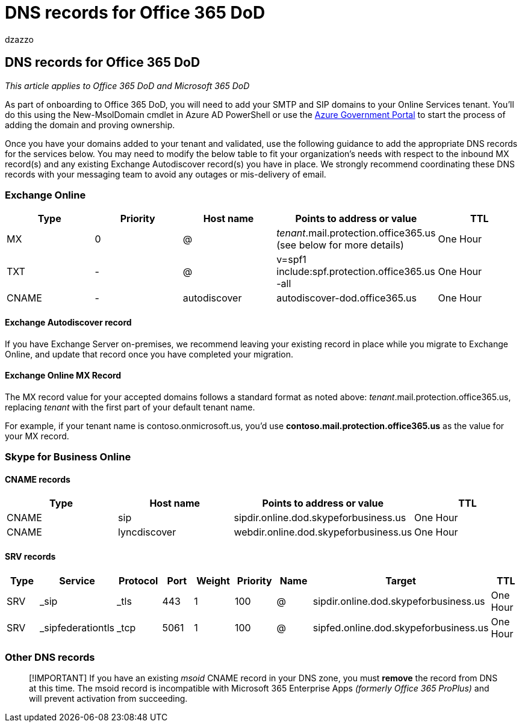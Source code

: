 = DNS records for Office 365 DoD
:audience: ITPro
:author: dzazzo
:description: Summary: DNS records for Office 365 DoD
:hideEdit: true
:manager: dzazzo
:ms.assetid:
:ms.author: dzazzo
:ms.collection: ["M365-subscription-management", "Strat_O365_Enterprise"]
:ms.custom: Adm_O365
:ms.date: 05/19/2020
:ms.localizationpriority: medium
:ms.service: microsoft-365-enterprise
:ms.topic: conceptual
:search.appverid: ["OGA150", "OGC150", "OGD150", "MOE150"]

== DNS records for Office 365 DoD

_This article applies to Office 365 DoD and Microsoft 365 DoD_

As part of onboarding to Office 365 DoD, you will need to add your SMTP and SIP domains to your Online Services tenant.
You'll do this using the New-MsolDomain cmdlet in Azure AD PowerShell or use the https://portal.azure.us[Azure Government Portal] to start the process of adding the domain and proving ownership.

Once you have your domains added to your tenant and validated, use the following guidance to add the appropriate DNS records for the services below.
You may need to modify the below table to fit your organization's needs with respect to the inbound MX record(s) and any existing Exchange Autodiscover record(s) you have in place.
We strongly recommend coordinating these DNS records with your messaging team to avoid any outages or mis-delivery of email.

=== Exchange Online

|===
| Type | Priority | Host name | Points to address or value | TTL

| MX
| 0
| @
| _tenant_.mail.protection.office365.us (see below for more details)
| One Hour

| TXT
| -
| @
| v=spf1 include:spf.protection.office365.us -all
| One Hour

| CNAME
| -
| autodiscover
| autodiscover-dod.office365.us
| One Hour
|===

==== Exchange Autodiscover record

If you have Exchange Server on-premises, we recommend leaving your existing record in place while you migrate to Exchange Online, and update that record once you have completed your migration.

==== Exchange Online MX Record

The MX record value for your accepted domains follows a standard format as noted above: _tenant_.mail.protection.office365.us, replacing _tenant_ with the first part of your default tenant name.

For example, if your tenant name is contoso.onmicrosoft.us, you'd use *contoso.mail.protection.office365.us* as the value for your MX record.

=== Skype for Business Online

==== CNAME records

|===
| Type | Host name | Points to address or value | TTL

| CNAME
| sip
| sipdir.online.dod.skypeforbusiness.us
| One Hour

| CNAME
| lyncdiscover
| webdir.online.dod.skypeforbusiness.us
| One Hour
|===

==== SRV records

|===
| Type | Service | Protocol | Port | Weight | Priority | Name | Target | TTL

| SRV
| _sip
| _tls
| 443
| 1
| 100
| @
| sipdir.online.dod.skypeforbusiness.us
| One Hour

| SRV
| _sipfederationtls
| _tcp
| 5061
| 1
| 100
| @
| sipfed.online.dod.skypeforbusiness.us
| One Hour
|===

=== Other DNS records

____
[!IMPORTANT] If you have an existing _msoid_ CNAME record in your DNS zone, you must *remove* the record from DNS at this time.
The msoid record is incompatible with Microsoft 365 Enterprise Apps _(formerly Office 365 ProPlus)_ and will prevent activation from succeeding.
____
